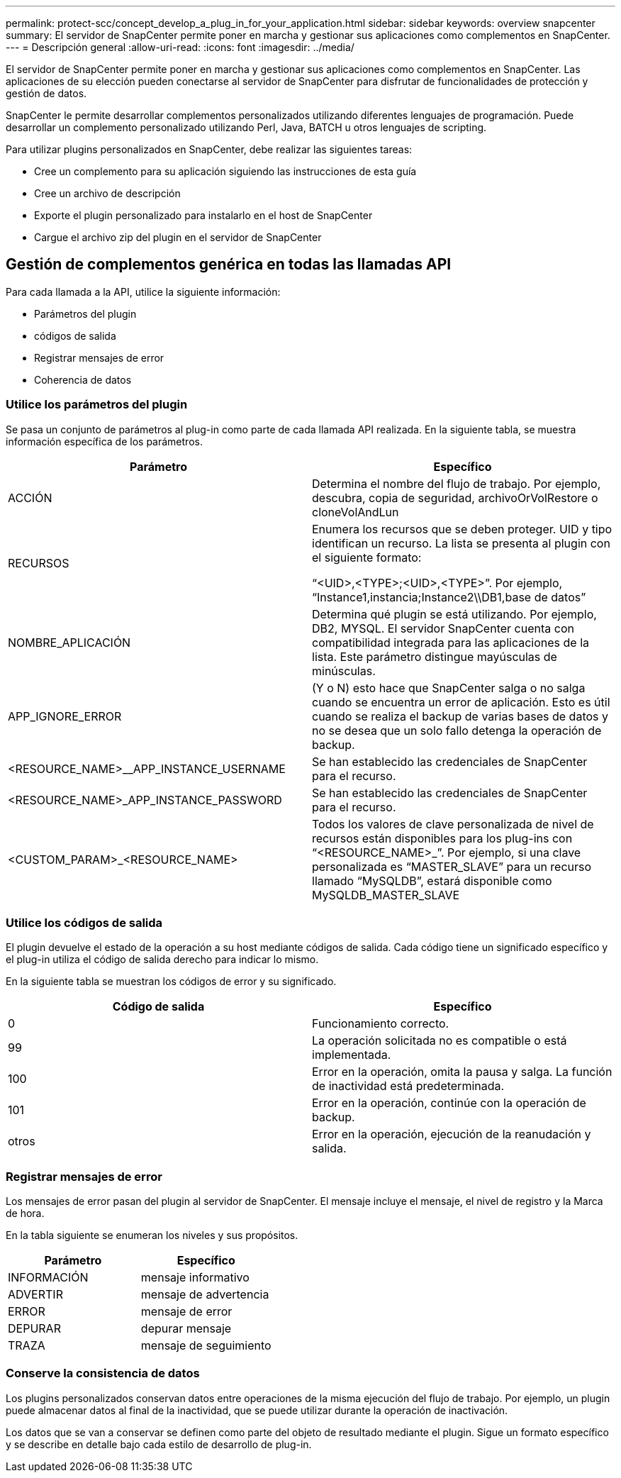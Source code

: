 ---
permalink: protect-scc/concept_develop_a_plug_in_for_your_application.html 
sidebar: sidebar 
keywords: overview snapcenter 
summary: El servidor de SnapCenter permite poner en marcha y gestionar sus aplicaciones como complementos en SnapCenter. 
---
= Descripción general
:allow-uri-read: 
:icons: font
:imagesdir: ../media/


[role="lead"]
El servidor de SnapCenter permite poner en marcha y gestionar sus aplicaciones como complementos en SnapCenter. Las aplicaciones de su elección pueden conectarse al servidor de SnapCenter para disfrutar de funcionalidades de protección y gestión de datos.

SnapCenter le permite desarrollar complementos personalizados utilizando diferentes lenguajes de programación. Puede desarrollar un complemento personalizado utilizando Perl, Java, BATCH u otros lenguajes de scripting.

Para utilizar plugins personalizados en SnapCenter, debe realizar las siguientes tareas:

* Cree un complemento para su aplicación siguiendo las instrucciones de esta guía
* Cree un archivo de descripción
* Exporte el plugin personalizado para instalarlo en el host de SnapCenter
* Cargue el archivo zip del plugin en el servidor de SnapCenter




== Gestión de complementos genérica en todas las llamadas API

Para cada llamada a la API, utilice la siguiente información:

* Parámetros del plugin
* códigos de salida
* Registrar mensajes de error
* Coherencia de datos




=== Utilice los parámetros del plugin

Se pasa un conjunto de parámetros al plug-in como parte de cada llamada API realizada. En la siguiente tabla, se muestra información específica de los parámetros.

|===
| Parámetro | Específico 


 a| 
ACCIÓN
 a| 
Determina el nombre del flujo de trabajo. Por ejemplo, descubra, copia de seguridad, archivoOrVolRestore o cloneVolAndLun



 a| 
RECURSOS
 a| 
Enumera los recursos que se deben proteger. UID y tipo identifican un recurso. La lista se presenta al plugin con el siguiente formato:

“<UID>,<TYPE>;<UID>,<TYPE>”. Por ejemplo, “Instance1,instancia;Instance2\\DB1,base de datos”



 a| 
NOMBRE_APLICACIÓN
 a| 
Determina qué plugin se está utilizando. Por ejemplo, DB2, MYSQL. El servidor SnapCenter cuenta con compatibilidad integrada para las aplicaciones de la lista. Este parámetro distingue mayúsculas de minúsculas.



 a| 
APP_IGNORE_ERROR
 a| 
(Y o N) esto hace que SnapCenter salga o no salga cuando se encuentra un error de aplicación. Esto es útil cuando se realiza el backup de varias bases de datos y no se desea que un solo fallo detenga la operación de backup.



 a| 
<RESOURCE_NAME>__APP_INSTANCE_USERNAME
 a| 
Se han establecido las credenciales de SnapCenter para el recurso.



 a| 
<RESOURCE_NAME>_APP_INSTANCE_PASSWORD
 a| 
Se han establecido las credenciales de SnapCenter para el recurso.



 a| 
<CUSTOM_PARAM>_<RESOURCE_NAME>
 a| 
Todos los valores de clave personalizada de nivel de recursos están disponibles para los plug-ins con “<RESOURCE_NAME>_”. Por ejemplo, si una clave personalizada es “MASTER_SLAVE” para un recurso llamado “MySQLDB”, estará disponible como MySQLDB_MASTER_SLAVE

|===


=== Utilice los códigos de salida

El plugin devuelve el estado de la operación a su host mediante códigos de salida. Cada código tiene un significado específico y el plug-in utiliza el código de salida derecho para indicar lo mismo.

En la siguiente tabla se muestran los códigos de error y su significado.

|===
| Código de salida | Específico 


 a| 
0
 a| 
Funcionamiento correcto.



 a| 
99
 a| 
La operación solicitada no es compatible o está implementada.



 a| 
100
 a| 
Error en la operación, omita la pausa y salga. La función de inactividad está predeterminada.



 a| 
101
 a| 
Error en la operación, continúe con la operación de backup.



 a| 
otros
 a| 
Error en la operación, ejecución de la reanudación y salida.

|===


=== Registrar mensajes de error

Los mensajes de error pasan del plugin al servidor de SnapCenter. El mensaje incluye el mensaje, el nivel de registro y la Marca de hora.

En la tabla siguiente se enumeran los niveles y sus propósitos.

|===
| Parámetro | Específico 


 a| 
INFORMACIÓN
 a| 
mensaje informativo



 a| 
ADVERTIR
 a| 
mensaje de advertencia



 a| 
ERROR
 a| 
mensaje de error



 a| 
DEPURAR
 a| 
depurar mensaje



 a| 
TRAZA
 a| 
mensaje de seguimiento

|===


=== Conserve la consistencia de datos

Los plugins personalizados conservan datos entre operaciones de la misma ejecución del flujo de trabajo. Por ejemplo, un plugin puede almacenar datos al final de la inactividad, que se puede utilizar durante la operación de inactivación.

Los datos que se van a conservar se definen como parte del objeto de resultado mediante el plugin. Sigue un formato específico y se describe en detalle bajo cada estilo de desarrollo de plug-in.
